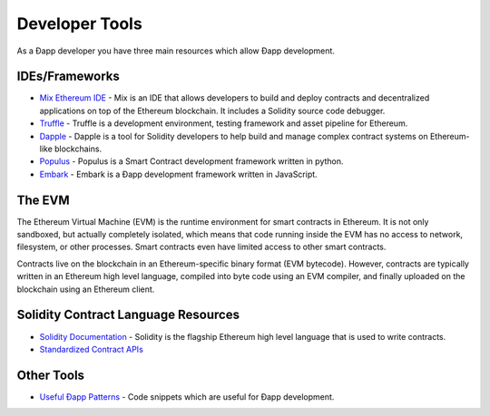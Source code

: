 ********************************************************************************
Developer Tools
********************************************************************************
As a Ðapp developer you have three main resources which allow Ðapp
development.

IDEs/Frameworks
================================================================================

- `Mix Ethereum IDE <https://github.com/ethereum/mix>`__ - Mix is an IDE that allows developers to build and deploy contracts and decentralized applications on top of the Ethereum blockchain. It includes a Solidity source code debugger.
- `Truffle <https://github.com/ConsenSys/truffle>`__ - Truffle is a development environment, testing framework and asset pipeline for Ethereum.
- `Dapple <https://github.com/nexusdev/dapple>`__ - Dapple is a tool for Solidity developers to help build and manage complex contract systems on Ethereum-like blockchains.
- `Populus <http://populus.readthedocs.org/en/latest/>`__ - Populus is a Smart Contract development framework written in python.
- `Embark <https://iurimatias.github.io/embark-framework/>`__ - Embark is a Ðapp development framework written in JavaScript.

The EVM
================================================================================
The Ethereum Virtual Machine (EVM) is the runtime environment for smart contracts in Ethereum. It is not only sandboxed, but actually completely isolated, which means that code running inside the EVM has no access to network, filesystem, or other processes. Smart contracts even have limited access to other smart contracts.

Contracts live on the blockchain in an Ethereum-specific binary format (EVM bytecode). However, contracts are typically written in an Ethereum high level language, compiled into byte code using an EVM compiler, and finally uploaded on the blockchain using an Ethereum client.


Solidity Contract Language Resources
================================================================================
-  `Solidity
   Documentation <https://solidity.readthedocs.org/en/latest/>`__ -
   Solidity is the flagship Ethereum high level language that is used to write contracts.
-  `Standardized Contract
   APIs <https://github.com/ethereum/wiki/wiki/Standardized_Contract_APIs>`__

Other Tools
================================================================================
-  `Useful Ðapp
   Patterns <https://github.com/ethereum/wiki/wiki/Useful-Ðapp-Patterns>`__
   - Code snippets which are useful for Ðapp development.
